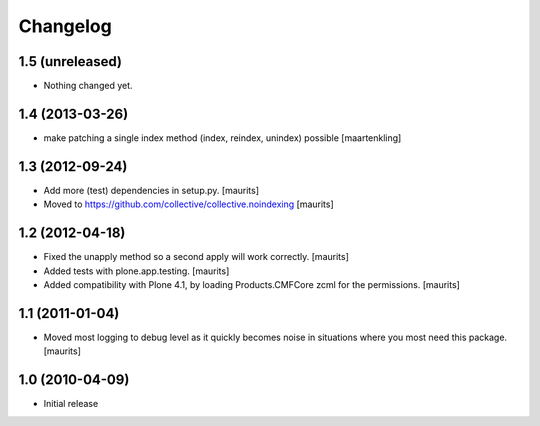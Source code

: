 Changelog
=========

1.5 (unreleased)
----------------

- Nothing changed yet.


1.4 (2013-03-26)
----------------

- make patching a single index method (index, reindex, unindex) possible
  [maartenkling]


1.3 (2012-09-24)
----------------

- Add more (test) dependencies in setup.py.
  [maurits]

- Moved to https://github.com/collective/collective.noindexing
  [maurits]


1.2 (2012-04-18)
----------------

- Fixed the unapply method so a second apply will work correctly.
  [maurits]

- Added tests with plone.app.testing.
  [maurits]

- Added compatibility with Plone 4.1, by loading Products.CMFCore zcml
  for the permissions.
  [maurits]


1.1 (2011-01-04)
----------------

- Moved most logging to debug level as it quickly becomes noise in
  situations where you most need this package.
  [maurits]


1.0 (2010-04-09)
----------------

- Initial release
